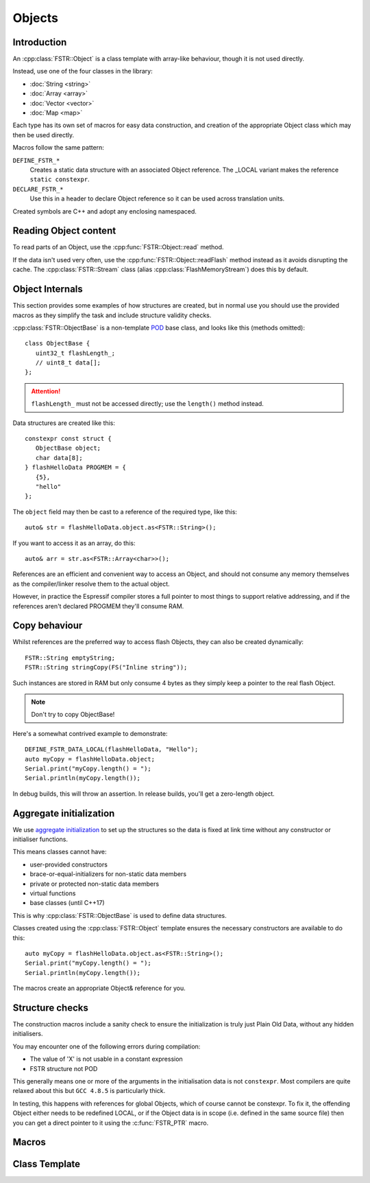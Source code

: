Objects
=======

.. highlight:: C++

Introduction
------------

An :cpp:class:`FSTR::Object` is a class template with array-like behaviour, though it is not used directly.

Instead, use one of the four classes in the library:

-  :doc:`String <string>`
-  :doc:`Array <array>`
-  :doc:`Vector <vector>`
-  :doc:`Map <map>`

Each type has its own set of macros for easy data construction, and creation of the
appropriate Object class which may then be used directly.

Macros follow the same pattern:

``DEFINE_FSTR_*``
   Creates a static data structure with an associated Object reference.
   The _LOCAL variant makes the reference ``static constexpr``.

``DECLARE_FSTR_*``
   Use this in a header to declare Object reference so it can be used across
   translation units.

Created symbols are C++ and adopt any enclosing namespaced.


Reading Object content
----------------------

To read parts of an Object, use the :cpp:func:`FSTR::Object::read` method.

If the data isn't used very often, use the :cpp:func:`FSTR::Object::readFlash` method instead as it avoids
disrupting the cache. The :cpp:class:`FSTR::Stream` class (alias :cpp:class:`FlashMemoryStream`) does this by default.


Object Internals
----------------

This section provides some examples of how structures are created, but in normal use you
should use the provided macros as they simplify the task and include structure validity checks.

:cpp:class:`FSTR::ObjectBase` is a non-template
`POD <https://stackoverflow.com/questions/4178175/what-are-aggregates-and-pods-and-how-why-are-they-special/7189821>`__
base class, and looks like this (methods omitted)::

   class ObjectBase {
      uint32_t flashLength_;
      // uint8_t data[];
   };

.. attention::

   ``flashLength_`` must not be accessed directly; use the ``length()`` method instead.

Data structures are created like this::

   constexpr const struct {
      ObjectBase object;
      char data[8];
   } flashHelloData PROGMEM = {
      {5},
      "hello"
   };

The ``object`` field may then be cast to a reference of the required type, like this::

   auto& str = flashHelloData.object.as<FSTR::String>();

If you want to access it as an array, do this::

   auto& arr = str.as<FSTR::Array<char>>();

References are an efficient and convenient way to access an Object, and should not consume
any memory themselves as the compiler/linker resolve them to the actual object.

However, in practice the Espressif compiler stores a full pointer to most things to support
relative addressing, and if the references aren't declared PROGMEM they'll consume RAM.


Copy behaviour
--------------

Whilst references are the preferred way to access flash Objects, they can also be created dynamically::

   FSTR::String emptyString;
   FSTR::String stringCopy(FS("Inline string"));

Such instances are stored in RAM but only consume 4 bytes as they simply keep a pointer
to the real flash Object.

.. note::

   Don't try to copy ObjectBase!
   
Here's a somewhat contrived example to demonstrate::

   DEFINE_FSTR_DATA_LOCAL(flashHelloData, "Hello");
   auto myCopy = flashHelloData.object;
   Serial.print("myCopy.length() = ");
   Serial.println(myCopy.length());

In debug builds, this will throw an assertion. In release builds, you'll get a zero-length object.


Aggregate initialization
------------------------

We use `aggregate initialization <https://en.cppreference.com/w/cpp/language/aggregate_initialization>`__
to set up the structures so the data is fixed at link time without any constructor or initialiser functions.

This means classes cannot have:

-  user-provided constructors
-  brace-or-equal-initializers for non-static data members
-  private or protected non-static data members
-  virtual functions
-  base classes (until C++17)

This is why :cpp:class:`FSTR::ObjectBase` is used to define data structures.

Classes created using the :cpp:class:`FSTR::Object` template ensures the necessary constructors
are available to do this::

   auto myCopy = flashHelloData.object.as<FSTR::String>();
   Serial.print("myCopy.length() = ");
   Serial.println(myCopy.length());

The macros create an appropriate Object& reference for you.


Structure checks
----------------

The construction macros include a sanity check to ensure the initialization is
truly just Plain Old Data, without any hidden initialisers.

You may encounter one of the following errors during compilation:

-  The value of 'X' is not usable in a constant expression
-  FSTR structure not POD

This generally means one or more of the arguments in the initialisation data is not ``constexpr``.
Most compilers are quite relaxed about this but ``GCC 4.8.5`` is particularly thick.

In testing, this happens with references for global Objects, which of course cannot be constexpr.
To fix it, the offending Object either needs to be redefined LOCAL, or if the Object data is in
scope (i.e. defined in the same source file) then you can get a direct pointer to it using
the :c:func:`FSTR_PTR` macro.

Macros
------

.. doxygengroup:: fstr_object
   :content-only:

Class Template
--------------

.. doxygenclass:: FSTR::Object
